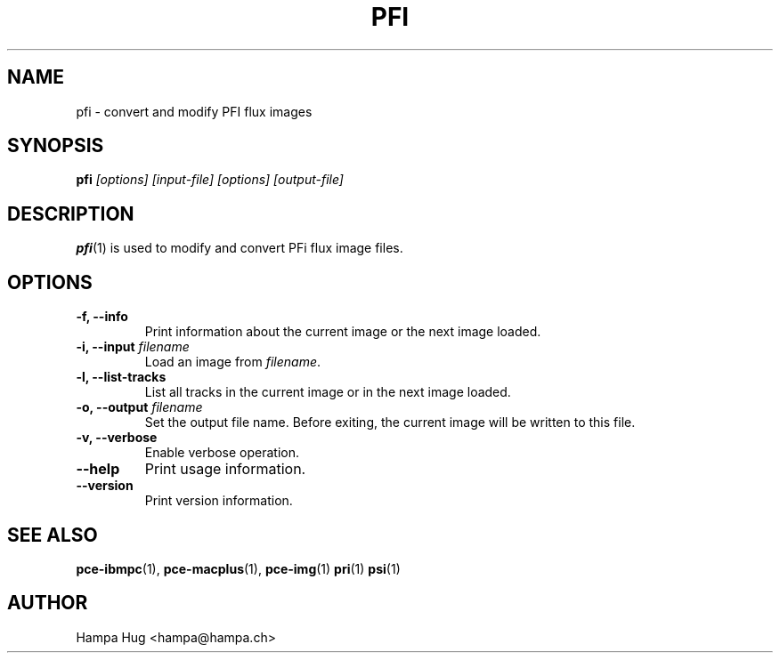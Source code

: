 .TH PFI 1 "2014-01-06" "HH" "pce"
\
.SH NAME
pfi \- convert and modify PFI flux images

.SH SYNOPSIS
.BI pfi " [options] [input-file] [options] [output-file]"

.SH DESCRIPTION
\fBpfi\fR(1) is used to modify and convert PFi flux image files.

.SH OPTIONS
.TP
.B "-f, --info"
Print information about the current image or the next image loaded.
\
.TP
.BI "-i, --input " filename
Load an image from \fIfilename\fR.
\
.TP
.B "-l, --list-tracks"
List all tracks in the current image or in the next image loaded.
\
.TP
.BI "-o, --output " filename
Set the output file name. Before exiting, the current image will
be written to this file.
\
.TP
.B "-v, --verbose"
Enable verbose operation.
\
.TP
.B --help
Print usage information.
\
.TP
.B --version
Print version information.

.SH SEE ALSO
.BR pce-ibmpc "(1),"
.BR pce-macplus "(1),"
.BR pce-img "(1)"
.BR pri "(1)"
.BR psi "(1)"

.SH AUTHOR
Hampa Hug <hampa@hampa.ch>
